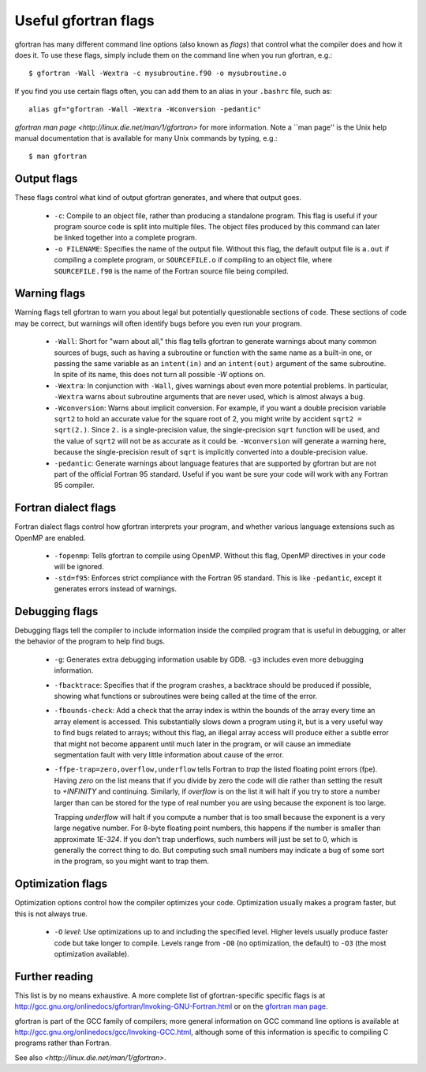 
.. _gfortran_flags:

========================
Useful gfortran flags
========================

gfortran has many different command line options (also known as
*flags*) that control what the compiler does and how it does it.  To
use these flags, simply include them on the command line when you run
gfortran, e.g.::

 $ gfortran -Wall -Wextra -c mysubroutine.f90 -o mysubroutine.o

If you find you use certain flags often, you can add them to an alias
in your ``.bashrc`` file, such as::

 alias gf="gfortran -Wall -Wextra -Wconversion -pedantic"

`gfortran man page <http://linux.die.net/man/1/gfortran>` 
for more information.  
Note a ``man page'' is the Unix help manual documentation that is available
for many Unix commands by typing, e.g.::

    $ man gfortran


Output flags
------------

These flags control what kind of output gfortran generates, and where
that output goes.

 * ``-c``: Compile to an object file, rather than producing a
   standalone program.  This flag is useful if your program source
   code is split into multiple files.  The object files produced by
   this command can later be linked together into a complete program.

 * ``-o FILENAME``: Specifies the name of the output file.  Without
   this flag, the default output file is ``a.out`` if compiling a
   complete program, or ``SOURCEFILE.o`` if compiling to an object
   file, where ``SOURCEFILE.f90`` is the name of the Fortran source
   file being compiled.


Warning flags
-------------

Warning flags tell gfortran to warn you about legal but potentially
questionable sections of code.  These sections of code may be correct,
but warnings will often identify bugs before you even run your
program.

 * ``-Wall``: Short for "warn about all," this flag tells gfortran to
   generate warnings about many common sources of bugs, such as having
   a subroutine or function with the same name as a built-in one, or
   passing the same variable as an ``intent(in)`` and an
   ``intent(out)`` argument of the same subroutine.  
   In spite of its name, this does not turn all possible `-W` options on.

 * ``-Wextra``: In conjunction with ``-Wall``, gives warnings about
   even more potential problems.  In particular, ``-Wextra`` warns
   about subroutine arguments that are never used, which is almost
   always a bug.

 * ``-Wconversion``: Warns about implicit conversion. For example, if
   you want a double precision variable ``sqrt2`` to hold an accurate
   value for the square root of 2, you might write by accident ``sqrt2
   = sqrt(2.)``.  Since ``2.`` is a single-precision value, the
   single-precision ``sqrt`` function will be used, and the value of
   ``sqrt2`` will not be as accurate as it could be.  ``-Wconversion``
   will generate a warning here, because the single-precision result
   of ``sqrt`` is implicitly converted into a double-precision value.

 * ``-pedantic``: Generate warnings about language features that are
   supported by gfortran but are not part of the official Fortran 95
   standard.  Useful if you want be sure your code will work with any
   Fortran 95 compiler.


Fortran dialect flags
---------------------

Fortran dialect flags control how gfortran interprets your program,
and whether various language extensions such as OpenMP are enabled.

 * ``-fopenmp``: Tells gfortran to compile using OpenMP.  Without this
   flag, OpenMP directives in your code will be ignored.

 * ``-std=f95``: Enforces strict compliance with the Fortran 95
   standard.  This is like ``-pedantic``, except it generates errors
   instead of warnings.


Debugging flags
---------------

Debugging flags tell the compiler to include information inside the
compiled program that is useful in debugging, or alter the behavior of
the program to help find bugs.

 * ``-g``: Generates extra debugging information usable by GDB.
   ``-g3`` includes even more debugging information.

 * ``-fbacktrace``: Specifies that if the program crashes, a backtrace
   should be produced if possible, showing what functions or
   subroutines were being called at the time of the error.

 * ``-fbounds-check``: Add a check that the array index is within the
   bounds of the array every time an array element is accessed.  This
   substantially slows down a program using it, but is a very useful
   way to find bugs related to arrays; without this flag, an illegal
   array access will produce either a subtle error that might not
   become apparent until much later in the program, or will cause an
   immediate segmentation fault with very little information about
   cause of the error.

 * ``-ffpe-trap=zero,overflow,underflow`` tells Fortran to *trap* the listed
   floating point errors (fpe).  Having `zero` on the list means that 
   if you divide by zero the code will die rather than setting the result to
   `+INFINITY` and continuing.  Similarly, if `overflow` is on the list it
   will halt if you try to store a number larger than can be stored for the
   type of real number you are using because the exponent is too large.

   Trapping `underflow` will halt if you compute a number that is too small
   because the exponent is a very large negative number.  For 8-byte
   floating point numbers, this happens if the number is smaller than
   approximate `1E-324`.   If you don't trap underflows, such numbers will
   just be set to 0, which is generally the correct thing to do.  But 
   computing such small numbers may indicate a bug of some sort in the
   program, so you might want to trap them.




Optimization flags
------------------

Optimization options control how the compiler optimizes your code.
Optimization usually makes a program faster, but this is not always
true.

 * ``-O`` *level*: Use optimizations up to and including the specified
   level.  Higher levels usually produce faster code but take longer
   to compile.  Levels range from ``-O0`` (no optimization, the
   default) to ``-O3`` (the most optimization available).

Further reading
---------------

This list is by no means exhaustive.  A more complete list of
gfortran-specific specific flags is at
`<http://gcc.gnu.org/onlinedocs/gfortran/Invoking-GNU-Fortran.html>`_
or on the `gfortran man page <http://linux.die.net/man/1/gfortran>`_.

gfortran is part of the GCC family of compilers; more general
information on GCC command line options is available at
`<http://gcc.gnu.org/onlinedocs/gcc/Invoking-GCC.html>`_, although
some of this information is specific to compiling C programs rather
than Fortran.

See also `<http://linux.die.net/man/1/gfortran>`.
